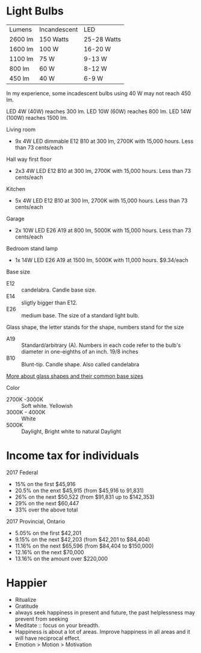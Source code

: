 * Light Bulbs

| Lumens  | Incandescent | LED         |
| 2600 lm | 150 Watts    | 25-28 Watts |
| 1600 lm | 100 W        | 16-20 W     |
| 1100 lm | 75 W         | 9-13 W      |
| 800 lm  | 60 W         | 8-12 W      |
| 450 lm  | 40 W         | 6-9 W       |

In my experience, some incadescent bulbs using 40 W may not reach 450 lm.

LED 4W (40W) reaches 300 lm.
LED 10W (60W) reaches 800 lm.
LED 14W (100W) reaches 1500 lm.

Living room
- 9x 4W LED dimmable E12 B10 at 300 lm, 2700K with 15,000 hours. Less than 73 cents/each

Hall way first floor
- 2x3 4W LED E12 B10 at 300 lm, 2700K with 15,000 hours. Less than 73 cents/each

Kitchen
- 5x 4W LED E12 B10 at 300 lm, 2700K with 15,000 hours. Less than 73 cents/each

Garage
- 2x 10W LED E26 A19 at 800 lm, 5000K with 15,000 hours. Less than 73 cents/each

Bedroom stand lamp
- 1x 14W LED E26 A19 at 1500 lm, 5000K with 11,000 hours. $9.34/each 

Base size
- E12 :: candelabra. Candle base size.
- E14 :: sligtly bigger than E12.
- E26 :: medium base. The size of a standard light bulb.

Glass shape, the letter stands for the shape, numbers stand for the size
- A19 :: Standard/arbitrary (A). Numbers in each code refer to the bulb's diameter in one-eighths of an inch. 19/8 inches
- B10 :: Blunt-tip. Candle shape. Also called candelabra

[[https://www.superbrightleds.com/blog/home-lighting-101-guide-understanding-light-bulb-shapes-sizes-codes/2315/][More about glass shapes and their common base sizes]]

Color
- 2700K -3000K :: Soft white. Yellowish
- 3000K - 4000K :: White
- 5000K :: Daylight, Bright white to natural Daylight

* Income tax for individuals
2017 Federal
- 15% on the first $45,916
- 20.5% on the enxt $45,915 (from $45,916 to 91,831)
- 26% on the next $50,522 (from $91,831 up to $142,353)
- 29% on the next $60,447
- 33% over the above total

2017 Provincial, Ontario
- 5.05% on the first $42,201
- 9.15% on the next $42,203 (from $42,201 to $84,404)
- 11.16% on the next $65,596 (from $84,404 to $150,000)
- 12.16% on the next $70,000
- 13.16% on the amount over $220,000

* Happier
- Ritualize
- Gratitude
- always seek happiness in present and future,  the past helplessness may prevent from seeking
- Meditate :: focus on your breadth.
- Happiness is about a lot of areas. Improve happiness in all areas and it will have reciprocal effect.
- Emotion > Motion > Motivation

